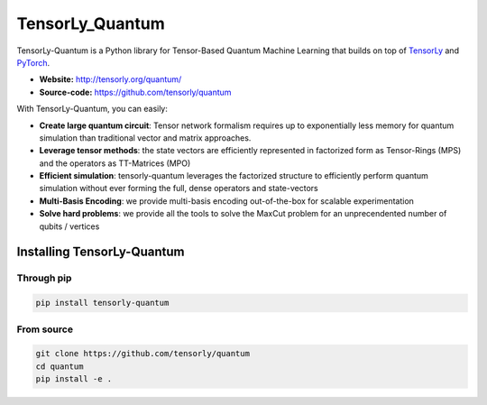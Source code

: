 ================
TensorLy_Quantum
================


TensorLy-Quantum is a Python library for Tensor-Based Quantum Machine Learning that
builds on top of `TensorLy <https://github.com/tensorly/tensorly/>`_
and `PyTorch <https://pytorch.org/>`_.

- **Website:** http://tensorly.org/quantum/
- **Source-code:**  https://github.com/tensorly/quantum

With TensorLy-Quantum, you can easily: 

- **Create large quantum circuit**: Tensor network formalism requires up to exponentially less memory for quantum simulation than traditional vector and matrix approaches.
- **Leverage tensor methods**: the state vectors are efficiently represented in factorized form as Tensor-Rings (MPS) and the operators as TT-Matrices (MPO)
- **Efficient simulation**: tensorly-quantum leverages the factorized structure to efficiently perform quantum simulation without ever forming the full, dense operators and state-vectors
- **Multi-Basis Encoding**: we provide multi-basis encoding out-of-the-box for scalable experimentation
- **Solve hard problems**: we provide all the tools to solve the MaxCut problem for an unprecendented number of qubits / vertices


Installing TensorLy-Quantum
============================

Through pip
-----------

.. code:: 

   pip install tensorly-quantum
   
   
From source
-----------

.. code::

  git clone https://github.com/tensorly/quantum
  cd quantum
  pip install -e .
  





